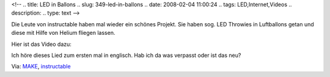 <!--
.. title: LED in Ballons
.. slug: 349-led-in-ballons
.. date: 2008-02-04 11:00:24
.. tags: LED,Internet,Videos
.. description: 
.. type: text
-->

Die Leute von instructable haben mal wieder ein schönes Projekt.
Sie haben sog. LED Throwies in Luftballons getan und diese mit Hilfe von Helium fliegen lassen.

.. TEASER_END

Hier ist das Video dazu:

.. media:: https://www.youtube.com/watch?v=pw8WovNeAB4

Ich höre dieses Lied zum ersten mal in englisch.
Hab ich da was verpasst oder ist das neu?

Via: `MAKE <http://blog.makezine.com/archive/2008/01/led_floaties.html?CMP=OTC-0D6B48984890>`_, `instructable <http://www.instructables.com/id/LED-Floaties-That-float-away/>`_
